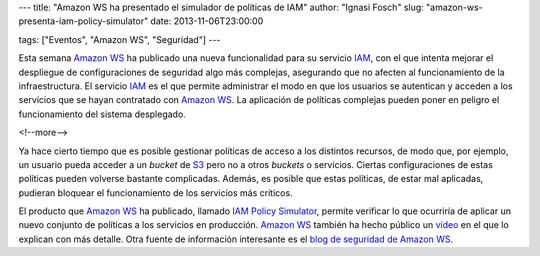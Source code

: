 ---
title: "Amazon WS ha presentado el simulador de políticas de IAM"
author: "Ignasi Fosch"
slug: "amazon-ws-presenta-iam-policy-simulator"
date: 2013-11-06T23:00:00

tags: ["Eventos", "Amazon WS", "Seguridad"]
---

.. image:: /images/iam.jpg
   :width: 183px
   :height: 123px
   :alt: Seguridad mejorada en Amazon WS IAM
   :class: border
   :align: left

Esta semana `Amazon WS`_ ha publicado una nueva funcionalidad para su servicio IAM_, con el que intenta mejorar el despliegue de configuraciones de seguridad algo más complejas, asegurando que no afecten al funcionamiento de la infraestructura. El servicio IAM_ es el que permite administrar el modo en que los usuarios se autentican y acceden a los servicios que se hayan contratado con `Amazon WS`_. La aplicación de políticas complejas pueden poner en peligro el funcionamiento del sistema desplegado.

<!--more-->


Ya hace cierto tiempo que es posible gestionar políticas de acceso a los distintos recursos, de modo que, por ejemplo, un usuario pueda acceder a un *bucket* de S3_ pero no a otros *buckets* o servicios. Ciertas configuraciones de estas políticas pueden volverse bastante complicadas. Además, es posible que estas políticas, de estar mal aplicadas, pudieran bloquear el funcionamiento de los servicios más críticos.

El producto que `Amazon WS`_ ha publicado, llamado `IAM Policy Simulator`_, permite verificar lo que ocurriría de aplicar un nuevo conjunto de políticas a los servicios en producción. `Amazon WS`_ también ha hecho público un vídeo_ en el que lo explican con más detalle. Otra fuente de información interesante es el `blog de seguridad de Amazon WS`_.

.. _`Amazon WS`: http://aws.amazon.com/es/
.. _IAM: http://aws.amazon.com/es/iam/
.. _S3: http://aws.amazon.com/es/s3/
.. _`IAM Policy Simulator`: http://docs.aws.amazon.com/IAM/latest/UsingPolicySimulatorGuide/iam-policy-simulator-guide.html
.. _vídeo: http://www.youtube.com/watch?v=1IIhVcXhvcE&feature=youtu.be&channel=EM&Campaign_Type=Launch&Campaign_id=34866820&ref_=8
.. _`blog de seguridad de Amazon WS`: http://blogs.aws.amazon.com/security/?channel=EM&Campaign_Type=Launch&Campaign_id=34866820&ref_=pe_411040_34866820_10
